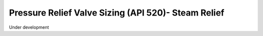 Pressure Relief Valve Sizing (API 520)- Steam Relief
====================================================

Under development
